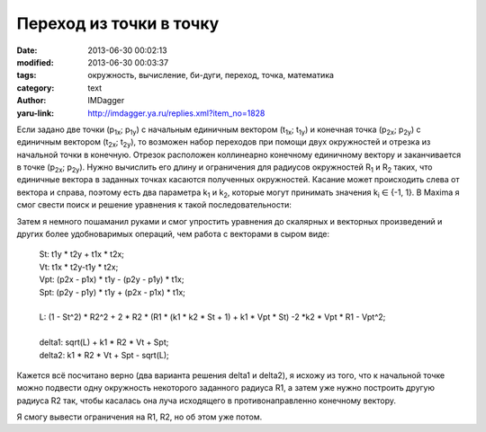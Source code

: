 Переход из точки в точку
========================
:date: 2013-06-30 00:02:13
:modified: 2013-06-30 00:03:37
:tags: окружность, вычисление, би-дуги, переход, точка, математика
:category: text
:author: IMDagger
:yaru-link: http://imdagger.ya.ru/replies.xml?item_no=1828

Если задано две точки (p\ :sub:`1x`; p\ :sub:`1y`) с начальным
единичным вектором (t\ :sub:`1x`; t\ :sub:`1y`) и конечная точка
(p\ :sub:`2x`; p\ :sub:`2y`) с единичным вектором (t\ :sub:`2x`;
t\ :sub:`2y`), то возможен набор переходов при помощи двух окружностей и
отрезка из начальной точки в конечную. Отрезок расположен коллинеарно
конечному единичному вектору и заканчивается в точке (p\ :sub:`2x`;
p\ :sub:`2y`). Нужно вычислить его длину и ограничения для радиусов
окружностей R\ :sub:`1` и R\ :sub:`2` таких, что единичные вектора в
заданных точках касаются полученных окружностей. Касание может
происходить слева от вектора и справа, поэтому есть два параметра
k\ :sub:`1` и k\ :sub:`2`, которые могут принимать значения k\ :sub:`i`
∈ {-1, 1}. В Maxima я смог свести поиск и решение уравнения к такой
последовательности:

.. cut:: Можно увидеть всю формулу, но не просите потом развидеть её

  ::

        (%i1) p1: [p1x, p1y];
        (%o1)                             [p1x, p1y]
        (%i2) p2: [p2x, p2y];
        (%o2)                             [p2x, p2y]
        (%i3) t1: [t1x, t1y];
        (%o3)                             [t1x, t1y]
        (%i4) t2: [t2x, t2y];
        (%o4)                             [t2x, t2y]
        (%i5) load("vect");

        (%o5)           /usr/share/maxima/5.24.0/share/vector/vect.mac
        (%i6)
        Tt1: [-t1y, t1x];
        (%o6)                            [- t1y, t1x]
        (%i7) Tt2: [-t2y, t2x];
        (%o7)                            [- t2y, t2x]
        (%i8)
        f: p2 - delta * t1 + k1 * R2 * Tt2 - p1 - k2 * R1 * Tt1;
        (%o8) [- k1 t2y R2 + k2 t1y R1 - delta t1x + p2x - p1x,
                                         k1 t2x R2 - k2 t1x R1 - delta t1y + p2y - p1y]
        (%i9) res: solve([(f . f) = (R1 + R2)^2], R2), ratsimp;
                                2     2   2    2     2
        (%o9) [R2 = - (sqrt(((k1  - k1  k2  t1x ) t2y
                2   2                                     2     2   2    2     2
         + (2 k1  k2  t1x t1y t2x + 2 k1 k2 t1y) t2y + (k1  - k1  k2  t1y ) t2x
                               2    2     2    2    2
         + 2 k1 k2 t1x t2x + k2  t1y  + k2  t1x ) R1
                  2              2                         2                2
         + (((2 k1  k2 p2y - 2 k1  k2 p1y) t1x - 2 delta k1  k2 t1x t1y) t2y
                       2       2        2              2
         + ((2 delta k1  k2 t1y  + (2 k1  k2 p1y - 2 k1  k2 p2y) t1y
                     2       2        2              2
         - 2 delta k1  k2 t1x  + (2 k1  k2 p2x - 2 k1  k2 p1x) t1x) t2x
         - 2 delta k1 t1x + 2 k1 p2x - 2 k1 p1x) t2y
                      2              2              2                2
         + (2 delta k1  k2 t1x - 2 k1  k2 p2x + 2 k1  k2 p1x) t1y t2x
         + (2 delta k1 t1y - 2 k1 p2y + 2 k1 p1y) t2x + (2 k2 p2x - 2 k2 p1x) t1y
                                                   2   2    2
         + (2 k2 p1y - 2 k2 p2y) t1x) R1 + (- delta  k1  t1y
                      2                 2              2    2       2
         + (2 delta k1  p2y - 2 delta k1  p1y) t1y - k1  p2y  + 2 k1  p1y p2y
             2    2     2              2   2                 2                 2
         - k1  p1y ) t2y  + ((- 2 delta  k1  t1x + 2 delta k1  p2x - 2 delta k1  p1x)
                          2                 2                 2           2
         t1y + (2 delta k1  p2y - 2 delta k1  p1y) t1x + (2 k1  p1x - 2 k1  p2x) p2y
               2               2
         + 2 k1  p1y p2x - 2 k1  p1x p1y) t2x t2y
                   2   2    2              2                 2              2    2
         + (- delta  k1  t1x  + (2 delta k1  p2x - 2 delta k1  p1x) t1x - k1  p2x
               2             2    2     2        2    2
         + 2 k1  p1x p2x - k1  p1x ) t2x  + delta  t1y
                                                  2    2
         + (2 delta p1y - 2 delta p2y) t1y + delta  t1x
                                                2                  2                  2
         + (2 delta p1x - 2 delta p2x) t1x + p2y  - 2 p1y p2y + p2x  - 2 p1x p2x + p1y
              2
         + p1x ) + (- k1 k2 t1y t2y - k1 k2 t1x t2x - 1) R1
         + (delta k1 t1x - k1 p2x + k1 p1x) t2y
                                                      2    2     2    2
         + (- delta k1 t1y + k1 p2y - k1 p1y) t2x)/(k1  t2y  + k1  t2x  - 1),
                       2     2   2    2     2        2   2
        R2 = (sqrt(((k1  - k1  k2  t1x ) t2y  + (2 k1  k2  t1x t1y t2x + 2 k1 k2 t1y)
                  2     2   2    2     2                       2    2     2    2    2
         t2y + (k1  - k1  k2  t1y ) t2x  + 2 k1 k2 t1x t2x + k2  t1y  + k2  t1x ) R1
                  2              2                         2                2
         + (((2 k1  k2 p2y - 2 k1  k2 p1y) t1x - 2 delta k1  k2 t1x t1y) t2y
                       2       2        2              2
         + ((2 delta k1  k2 t1y  + (2 k1  k2 p1y - 2 k1  k2 p2y) t1y
                     2       2        2              2
         - 2 delta k1  k2 t1x  + (2 k1  k2 p2x - 2 k1  k2 p1x) t1x) t2x
         - 2 delta k1 t1x + 2 k1 p2x - 2 k1 p1x) t2y
                      2              2              2                2
         + (2 delta k1  k2 t1x - 2 k1  k2 p2x + 2 k1  k2 p1x) t1y t2x
         + (2 delta k1 t1y - 2 k1 p2y + 2 k1 p1y) t2x + (2 k2 p2x - 2 k2 p1x) t1y
                                                   2   2    2
         + (2 k2 p1y - 2 k2 p2y) t1x) R1 + (- delta  k1  t1y
                      2                 2              2    2       2
         + (2 delta k1  p2y - 2 delta k1  p1y) t1y - k1  p2y  + 2 k1  p1y p2y
             2    2     2              2   2                 2                 2
         - k1  p1y ) t2y  + ((- 2 delta  k1  t1x + 2 delta k1  p2x - 2 delta k1  p1x)
                          2                 2                 2           2
         t1y + (2 delta k1  p2y - 2 delta k1  p1y) t1x + (2 k1  p1x - 2 k1  p2x) p2y
               2               2
         + 2 k1  p1y p2x - 2 k1  p1x p1y) t2x t2y
                   2   2    2              2                 2              2    2
         + (- delta  k1  t1x  + (2 delta k1  p2x - 2 delta k1  p1x) t1x - k1  p2x
               2             2    2     2        2    2
         + 2 k1  p1x p2x - k1  p1x ) t2x  + delta  t1y
                                                  2    2
         + (2 delta p1y - 2 delta p2y) t1y + delta  t1x
                                                2                  2                  2
         + (2 delta p1x - 2 delta p2x) t1x + p2y  - 2 p1y p2y + p2x  - 2 p1x p2x + p1y
              2
         + p1x ) + (k1 k2 t1y t2y + k1 k2 t1x t2x + 1) R1
         + (- delta k1 t1x + k1 p2x - k1 p1x) t2y
                                                    2    2     2    2
         + (delta k1 t1y - k1 p2y + k1 p1y) t2x)/(k1  t2y  + k1  t2x  - 1)]
        (%i10) factor(ev(res, [k1^2=1, k2^2=1, 1 - t1x^2 = t1y^2,
         1 - t1y^2 = t1x^2, 1 - t2x^2=t2y^2, 1 - t2y^2 = t2x^2,
         t1y^2 + t1x^2 = 1, t2y^2 + t2x^2 = 1]));
                                 2    2                                          2    2
        (%o10) [R2 = - (sqrt((t1y  t2y  + (2 t1x t1y t2x + 2 k1 k2 t1y) t2y + t1x  t2x
                                2      2    2
         + 2 k1 k2 t1x t2x + t1y  + t1x ) R1  + (((2 k2 p2y - 2 k2 p1y) t1x
                                  2                   2
         - 2 delta k2 t1x t1y) t2y  + ((2 delta k2 t1y  + (2 k2 p1y - 2 k2 p2y) t1y
                         2
         - 2 delta k2 t1x  + (2 k2 p2x - 2 k2 p1x) t1x) t2x - 2 delta k1 t1x + 2 k1 p2x
                                                                         2
         - 2 k1 p1x) t2y + (2 delta k2 t1x - 2 k2 p2x + 2 k2 p1x) t1y t2x
         + (2 delta k1 t1y - 2 k1 p2y + 2 k1 p1y) t2x + (2 k2 p2x - 2 k2 p1x) t1y
                                                   2    2
         + (2 k2 p1y - 2 k2 p2y) t1x) R1 + (- delta  t1y
                                                2                  2     2
         + (2 delta p2y - 2 delta p1y) t1y - p2y  + 2 p1y p2y - p1y ) t2y
                      2
         + ((- 2 delta  t1x + 2 delta p2x - 2 delta p1x) t1y
         + (2 delta p2y - 2 delta p1y) t1x + (2 p1x - 2 p2x) p2y + 2 p1y p2x
                                        2    2                                        2
         - 2 p1x p1y) t2x t2y + (- delta  t1x  + (2 delta p2x - 2 delta p1x) t1x - p2x
                          2     2        2    2
         + 2 p1x p2x - p1x ) t2x  + delta  t1y  + (2 delta p1y - 2 delta p2y) t1y
                2    2                                        2                  2
         + delta  t1x  + (2 delta p1x - 2 delta p2x) t1x + p2y  - 2 p1y p2y + p2x
                          2      2
         - 2 p1x p2x + p1y  + p1x ) - k1 k2 t1y t2y R1 - k1 k2 t1x t2x R1 - R1
         + delta k1 t1x t2y - k1 p2x t2y + k1 p1x t2y - delta k1 t1y t2x + k1 p2y t2x
                           2      2
         - k1 p1y t2x)/(t2y  + t2x  - 1), R2 =
                  2    2                                          2    2
        (sqrt((t1y  t2y  + (2 t1x t1y t2x + 2 k1 k2 t1y) t2y + t1x  t2x
                                2      2    2
         + 2 k1 k2 t1x t2x + t1y  + t1x ) R1  + (((2 k2 p2y - 2 k2 p1y) t1x
                                  2                   2
         - 2 delta k2 t1x t1y) t2y  + ((2 delta k2 t1y  + (2 k2 p1y - 2 k2 p2y) t1y
                         2
         - 2 delta k2 t1x  + (2 k2 p2x - 2 k2 p1x) t1x) t2x - 2 delta k1 t1x + 2 k1 p2x
                                                                         2
         - 2 k1 p1x) t2y + (2 delta k2 t1x - 2 k2 p2x + 2 k2 p1x) t1y t2x
         + (2 delta k1 t1y - 2 k1 p2y + 2 k1 p1y) t2x + (2 k2 p2x - 2 k2 p1x) t1y
                                                   2    2
         + (2 k2 p1y - 2 k2 p2y) t1x) R1 + (- delta  t1y
                                                2                  2     2
         + (2 delta p2y - 2 delta p1y) t1y - p2y  + 2 p1y p2y - p1y ) t2y
                      2
         + ((- 2 delta  t1x + 2 delta p2x - 2 delta p1x) t1y
         + (2 delta p2y - 2 delta p1y) t1x + (2 p1x - 2 p2x) p2y + 2 p1y p2x
                                        2    2                                        2
         - 2 p1x p1y) t2x t2y + (- delta  t1x  + (2 delta p2x - 2 delta p1x) t1x - p2x
                          2     2        2    2
         + 2 p1x p2x - p1x ) t2x  + delta  t1y  + (2 delta p1y - 2 delta p2y) t1y
                2    2                                        2                  2
         + delta  t1x  + (2 delta p1x - 2 delta p2x) t1x + p2y  - 2 p1y p2y + p2x
                          2      2
         - 2 p1x p2x + p1y  + p1x ) + k1 k2 t1y t2y R1 + k1 k2 t1x t2x R1 + R1
         - delta k1 t1x t2y + k1 p2x t2y - k1 p1x t2y + delta k1 t1y t2x - k1 p2y t2x
                           2      2
         + k1 p1y t2x)/(t2y  + t2x  - 1)]

Затем я немного пошаманил руками и смог упростить уравнения до
скалярных и векторных произведений и других более удобноваримых
операций, чем работа с векторами в сыром виде:

    | St: t1y \* t2y + t1x \* t2x;
    | Vt: t1x \* t2y-t1y \* t2x;
    | Vpt: (p2x - p1x) \* t1y - (p2y - p1y) \* t1x;
    | Spt: (p2y - p1y) \* t1y + (p2x - p1x) \* t1x;
    |
    | L: (1 - St^2) \* R2^2 + 2 \* R2 \* (R1 \* (k1 \* k2 \* St + 1) + k1 \* Vpt \* St) -2 \*k2 \* Vpt \* R1 - Vpt^2;
    |
    | delta1: sqrt(L) + k1 \* R2 \* Vt + Spt;
    | delta2: k1 \* R2 \* Vt + Spt - sqrt(L);

Кажется всё посчитано верно (два варианта решения delta1 и delta2),
я исхожу из того, что к начальной точке можно подвести одну окружность
некоторого заданного радиуса R1, а затем уже нужно построить другую
радиуса R2 так, чтобы касалась она луча исходящего в противонаправленно
конечному вектору.

Я смогу вывести ограничения на R1, R2, но об этом уже потом.
